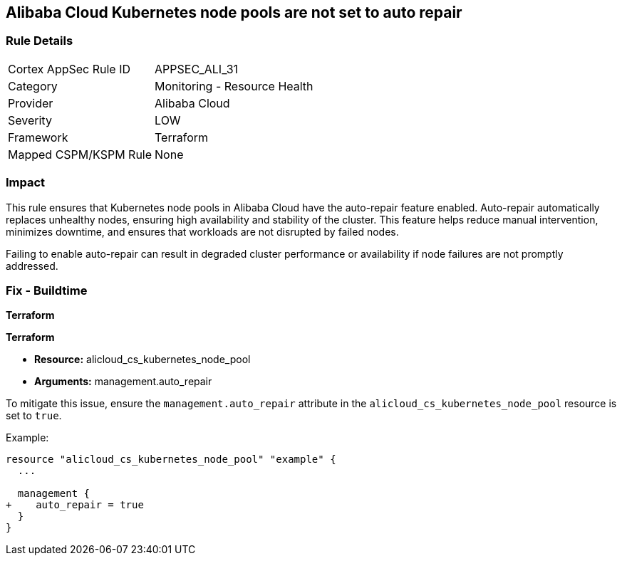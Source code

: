 == Alibaba Cloud Kubernetes node pools are not set to auto repair


=== Rule Details

[cols="1,2"]
|===
|Cortex AppSec Rule ID |APPSEC_ALI_31
|Category |Monitoring - Resource Health
|Provider |Alibaba Cloud
|Severity |LOW
|Framework |Terraform
|Mapped CSPM/KSPM Rule |None
|===


=== Impact
This rule ensures that Kubernetes node pools in Alibaba Cloud have the auto-repair feature enabled. Auto-repair automatically replaces unhealthy nodes, ensuring high availability and stability of the cluster. This feature helps reduce manual intervention, minimizes downtime, and ensures that workloads are not disrupted by failed nodes.

Failing to enable auto-repair can result in degraded cluster performance or availability if node failures are not promptly addressed.

=== Fix - Buildtime


*Terraform* 

*Terraform*

* *Resource:* alicloud_cs_kubernetes_node_pool
* *Arguments:* management.auto_repair

To mitigate this issue, ensure the `management.auto_repair` attribute in the `alicloud_cs_kubernetes_node_pool` resource is set to `true`.

Example:

[source,go]
----
resource "alicloud_cs_kubernetes_node_pool" "example" {
  ...

  management {
+    auto_repair = true
  }
}
----
